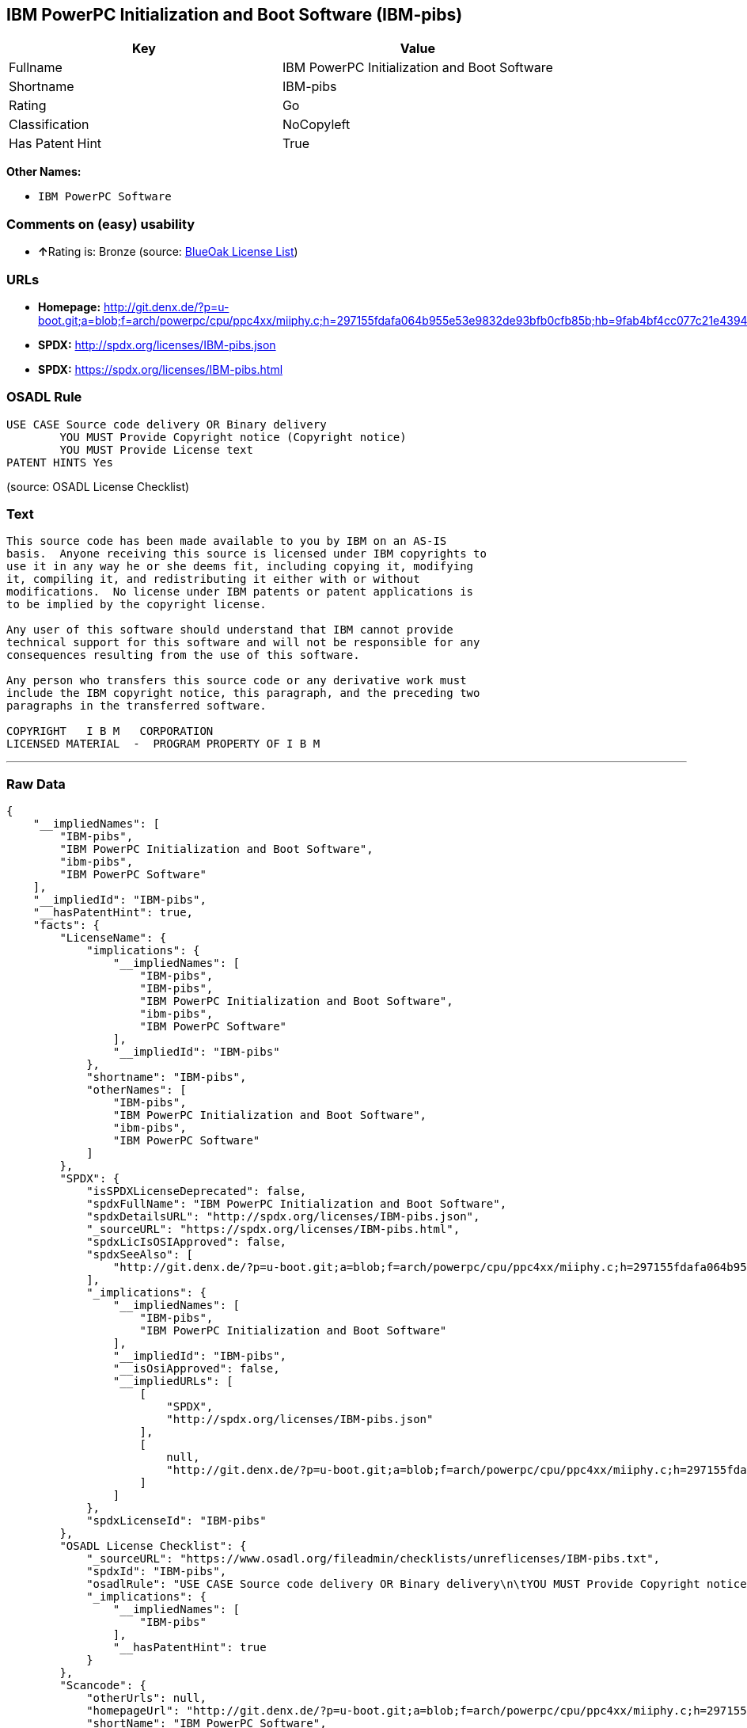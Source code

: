 == IBM PowerPC Initialization and Boot Software (IBM-pibs)

[cols=",",options="header",]
|======================================================
|Key |Value
|Fullname |IBM PowerPC Initialization and Boot Software
|Shortname |IBM-pibs
|Rating |Go
|Classification |NoCopyleft
|Has Patent Hint |True
|======================================================

*Other Names:*

* `IBM PowerPC Software`

=== Comments on (easy) usability

* **↑**Rating is: Bronze (source:
https://blueoakcouncil.org/list[BlueOak License List])

=== URLs

* *Homepage:*
http://git.denx.de/?p=u-boot.git;a=blob;f=arch/powerpc/cpu/ppc4xx/miiphy.c;h=297155fdafa064b955e53e9832de93bfb0cfb85b;hb=9fab4bf4cc077c21e43941866f3f2c196f28670d
* *SPDX:* http://spdx.org/licenses/IBM-pibs.json
* *SPDX:* https://spdx.org/licenses/IBM-pibs.html

=== OSADL Rule

....
USE CASE Source code delivery OR Binary delivery
	YOU MUST Provide Copyright notice (Copyright notice)
	YOU MUST Provide License text
PATENT HINTS Yes
....

(source: OSADL License Checklist)

=== Text

....
This source code has been made available to you by IBM on an AS-IS
basis.  Anyone receiving this source is licensed under IBM copyrights to
use it in any way he or she deems fit, including copying it, modifying
it, compiling it, and redistributing it either with or without
modifications.  No license under IBM patents or patent applications is
to be implied by the copyright license.

Any user of this software should understand that IBM cannot provide
technical support for this software and will not be responsible for any
consequences resulting from the use of this software.

Any person who transfers this source code or any derivative work must
include the IBM copyright notice, this paragraph, and the preceding two
paragraphs in the transferred software.

COPYRIGHT   I B M   CORPORATION 
LICENSED MATERIAL  -  PROGRAM PROPERTY OF I B M
....

'''''

=== Raw Data

....
{
    "__impliedNames": [
        "IBM-pibs",
        "IBM PowerPC Initialization and Boot Software",
        "ibm-pibs",
        "IBM PowerPC Software"
    ],
    "__impliedId": "IBM-pibs",
    "__hasPatentHint": true,
    "facts": {
        "LicenseName": {
            "implications": {
                "__impliedNames": [
                    "IBM-pibs",
                    "IBM-pibs",
                    "IBM PowerPC Initialization and Boot Software",
                    "ibm-pibs",
                    "IBM PowerPC Software"
                ],
                "__impliedId": "IBM-pibs"
            },
            "shortname": "IBM-pibs",
            "otherNames": [
                "IBM-pibs",
                "IBM PowerPC Initialization and Boot Software",
                "ibm-pibs",
                "IBM PowerPC Software"
            ]
        },
        "SPDX": {
            "isSPDXLicenseDeprecated": false,
            "spdxFullName": "IBM PowerPC Initialization and Boot Software",
            "spdxDetailsURL": "http://spdx.org/licenses/IBM-pibs.json",
            "_sourceURL": "https://spdx.org/licenses/IBM-pibs.html",
            "spdxLicIsOSIApproved": false,
            "spdxSeeAlso": [
                "http://git.denx.de/?p=u-boot.git;a=blob;f=arch/powerpc/cpu/ppc4xx/miiphy.c;h=297155fdafa064b955e53e9832de93bfb0cfb85b;hb=9fab4bf4cc077c21e43941866f3f2c196f28670d"
            ],
            "_implications": {
                "__impliedNames": [
                    "IBM-pibs",
                    "IBM PowerPC Initialization and Boot Software"
                ],
                "__impliedId": "IBM-pibs",
                "__isOsiApproved": false,
                "__impliedURLs": [
                    [
                        "SPDX",
                        "http://spdx.org/licenses/IBM-pibs.json"
                    ],
                    [
                        null,
                        "http://git.denx.de/?p=u-boot.git;a=blob;f=arch/powerpc/cpu/ppc4xx/miiphy.c;h=297155fdafa064b955e53e9832de93bfb0cfb85b;hb=9fab4bf4cc077c21e43941866f3f2c196f28670d"
                    ]
                ]
            },
            "spdxLicenseId": "IBM-pibs"
        },
        "OSADL License Checklist": {
            "_sourceURL": "https://www.osadl.org/fileadmin/checklists/unreflicenses/IBM-pibs.txt",
            "spdxId": "IBM-pibs",
            "osadlRule": "USE CASE Source code delivery OR Binary delivery\n\tYOU MUST Provide Copyright notice (Copyright notice)\n\tYOU MUST Provide License text\nPATENT HINTS Yes\n",
            "_implications": {
                "__impliedNames": [
                    "IBM-pibs"
                ],
                "__hasPatentHint": true
            }
        },
        "Scancode": {
            "otherUrls": null,
            "homepageUrl": "http://git.denx.de/?p=u-boot.git;a=blob;f=arch/powerpc/cpu/ppc4xx/miiphy.c;h=297155fdafa064b955e53e9832de93bfb0cfb85b;hb=9fab4bf4cc077c21e43941866f3f2c196f28670d",
            "shortName": "IBM PowerPC Software",
            "textUrls": null,
            "text": "This source code has been made available to you by IBM on an AS-IS\nbasis.  Anyone receiving this source is licensed under IBM copyrights to\nuse it in any way he or she deems fit, including copying it, modifying\nit, compiling it, and redistributing it either with or without\nmodifications.  No license under IBM patents or patent applications is\nto be implied by the copyright license.\n\nAny user of this software should understand that IBM cannot provide\ntechnical support for this software and will not be responsible for any\nconsequences resulting from the use of this software.\n\nAny person who transfers this source code or any derivative work must\ninclude the IBM copyright notice, this paragraph, and the preceding two\nparagraphs in the transferred software.\n\nCOPYRIGHT   I B M   CORPORATION \nLICENSED MATERIAL  -  PROGRAM PROPERTY OF I B M\n",
            "category": "Permissive",
            "osiUrl": null,
            "owner": "IBM",
            "_sourceURL": "https://github.com/nexB/scancode-toolkit/blob/develop/src/licensedcode/data/licenses/ibm-pibs.yml",
            "key": "ibm-pibs",
            "name": "IBM PowerPC Initialization and Boot Software",
            "spdxId": "IBM-pibs",
            "_implications": {
                "__impliedNames": [
                    "ibm-pibs",
                    "IBM PowerPC Software",
                    "IBM-pibs"
                ],
                "__impliedId": "IBM-pibs",
                "__impliedCopyleft": [
                    [
                        "Scancode",
                        "NoCopyleft"
                    ]
                ],
                "__calculatedCopyleft": "NoCopyleft",
                "__impliedText": "This source code has been made available to you by IBM on an AS-IS\nbasis.  Anyone receiving this source is licensed under IBM copyrights to\nuse it in any way he or she deems fit, including copying it, modifying\nit, compiling it, and redistributing it either with or without\nmodifications.  No license under IBM patents or patent applications is\nto be implied by the copyright license.\n\nAny user of this software should understand that IBM cannot provide\ntechnical support for this software and will not be responsible for any\nconsequences resulting from the use of this software.\n\nAny person who transfers this source code or any derivative work must\ninclude the IBM copyright notice, this paragraph, and the preceding two\nparagraphs in the transferred software.\n\nCOPYRIGHT   I B M   CORPORATION \nLICENSED MATERIAL  -  PROGRAM PROPERTY OF I B M\n",
                "__impliedURLs": [
                    [
                        "Homepage",
                        "http://git.denx.de/?p=u-boot.git;a=blob;f=arch/powerpc/cpu/ppc4xx/miiphy.c;h=297155fdafa064b955e53e9832de93bfb0cfb85b;hb=9fab4bf4cc077c21e43941866f3f2c196f28670d"
                    ]
                ]
            }
        },
        "BlueOak License List": {
            "BlueOakRating": "Bronze",
            "url": "https://spdx.org/licenses/IBM-pibs.html",
            "isPermissive": true,
            "_sourceURL": "https://blueoakcouncil.org/list",
            "name": "IBM PowerPC Initialization and Boot Software",
            "id": "IBM-pibs",
            "_implications": {
                "__impliedNames": [
                    "IBM-pibs"
                ],
                "__impliedJudgement": [
                    [
                        "BlueOak License List",
                        {
                            "tag": "PositiveJudgement",
                            "contents": "Rating is: Bronze"
                        }
                    ]
                ],
                "__impliedCopyleft": [
                    [
                        "BlueOak License List",
                        "NoCopyleft"
                    ]
                ],
                "__calculatedCopyleft": "NoCopyleft",
                "__impliedURLs": [
                    [
                        "SPDX",
                        "https://spdx.org/licenses/IBM-pibs.html"
                    ]
                ]
            }
        }
    },
    "__impliedJudgement": [
        [
            "BlueOak License List",
            {
                "tag": "PositiveJudgement",
                "contents": "Rating is: Bronze"
            }
        ]
    ],
    "__impliedCopyleft": [
        [
            "BlueOak License List",
            "NoCopyleft"
        ],
        [
            "Scancode",
            "NoCopyleft"
        ]
    ],
    "__calculatedCopyleft": "NoCopyleft",
    "__isOsiApproved": false,
    "__impliedText": "This source code has been made available to you by IBM on an AS-IS\nbasis.  Anyone receiving this source is licensed under IBM copyrights to\nuse it in any way he or she deems fit, including copying it, modifying\nit, compiling it, and redistributing it either with or without\nmodifications.  No license under IBM patents or patent applications is\nto be implied by the copyright license.\n\nAny user of this software should understand that IBM cannot provide\ntechnical support for this software and will not be responsible for any\nconsequences resulting from the use of this software.\n\nAny person who transfers this source code or any derivative work must\ninclude the IBM copyright notice, this paragraph, and the preceding two\nparagraphs in the transferred software.\n\nCOPYRIGHT   I B M   CORPORATION \nLICENSED MATERIAL  -  PROGRAM PROPERTY OF I B M\n",
    "__impliedURLs": [
        [
            "SPDX",
            "http://spdx.org/licenses/IBM-pibs.json"
        ],
        [
            null,
            "http://git.denx.de/?p=u-boot.git;a=blob;f=arch/powerpc/cpu/ppc4xx/miiphy.c;h=297155fdafa064b955e53e9832de93bfb0cfb85b;hb=9fab4bf4cc077c21e43941866f3f2c196f28670d"
        ],
        [
            "SPDX",
            "https://spdx.org/licenses/IBM-pibs.html"
        ],
        [
            "Homepage",
            "http://git.denx.de/?p=u-boot.git;a=blob;f=arch/powerpc/cpu/ppc4xx/miiphy.c;h=297155fdafa064b955e53e9832de93bfb0cfb85b;hb=9fab4bf4cc077c21e43941866f3f2c196f28670d"
        ]
    ]
}
....